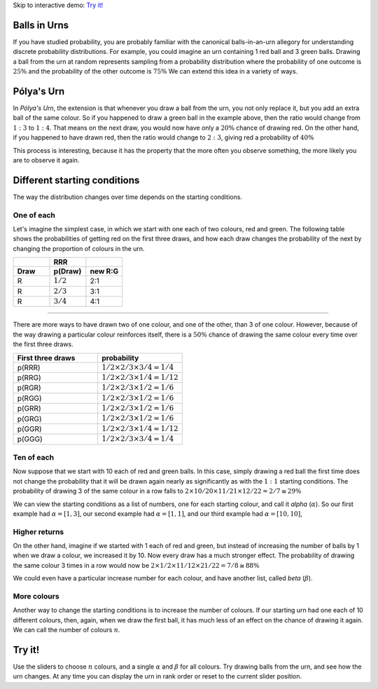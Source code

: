 .. title: Pólya's Urn
.. slug: polyas-urn
.. date: 2014-07-25 17:24:37 UTC
.. tags: mathjax, probability
.. link: 
.. description: 
.. type: text
.. nocomments: True

Skip to interactive demo: `Try it!`_

Balls in Urns
=============

If you have studied probability, you are probably familiar with the canonical balls-in-an-urn allegory for understanding discrete probability distributions.
For example, you could imagine an urn containing 1 red ball and 3 green balls.
Drawing a ball from the urn at random represents sampling from a probability distribution where the probability of one outcome is :math:`25\%` and the probability of the other outcome is :math:`75\%`
We can extend this idea in a variety of ways.


Pólya's Urn
===========

In *Pólya's Urn*, the extension is that whenever you draw a ball from the urn, you not only replace it, but you add an extra ball of the same colour.
So if you happened to draw a green ball in the example above, then the ratio would change from :math:`1:3` to :math:`1:4`.
That means on the next draw, you would now have only a :math:`20\%` chance of drawing red.
On the other hand, if you happened to have drawn red, then the ratio would change to :math:`2:3`, giving red a probability of :math:`40\%`

This process is interesting, because it has the property that the more often you observe something, the more likely you are to observe it again.

Different starting conditions
=============================

The way the distribution changes over time depends on the starting conditions.

One of each
-----------

Let's imagine the simplest case, in which we start with one each of two colours, red and green.
The following table shows the probabilities of getting red on the first three draws, and how each draw changes the probability of the next by changing the proportion of colours in the urn.


.. csv-table:: 
   :header: , RRR, 
   :widths: 4, 4, 4

   **Draw**, **p(Draw)**, **new R:G**
   R, :math:`1/2`, 2:1
   R, :math:`2/3`, 3:1
   R, :math:`3/4`, 4:1

-----

There are more ways to have drawn two of one colour, and one of the other, than 3 of one colour.
However, because of the way drawing a particular colour reinforces itself, 
there is a :math:`50\%` chance of drawing the same colour every time over the first three draws.

.. csv-table:: 
   :header: First three draws, probability
   :widths: 32, 32

   p(RRR), :math:`1/2 \times 2/3 \times 3/4 = 1/4`
   p(RRG), :math:`1/2 \times 2/3 \times 1/4 = 1/12`
   p(RGR), :math:`1/2 \times 2/3 \times 1/2 = 1/6`
   p(RGG), :math:`1/2 \times 2/3 \times 1/2 = 1/6`
   p(GRR), :math:`1/2 \times 2/3 \times 1/2 = 1/6`
   p(GRG), :math:`1/2 \times 2/3 \times 1/2 = 1/6`
   p(GGR), :math:`1/2 \times 2/3 \times 1/4 = 1/12`
   p(GGG), :math:`1/2 \times 2/3 \times 3/4 = 1/4`

Ten of each
-----------

Now suppose that we start with 10 each of red and green balls.
In this case, simply drawing a red ball the first time does not change the probability that it will be drawn again nearly as significantly as with the :math:`1:1` starting conditions.
The probability of drawing 3 of the same colour in a row falls to :math:`2 \times 10/20 \times 11/21 \times 12/22 = 2/7 ≅ 29\%`

We can view the starting conditions as a list of numbers, one for each starting colour, and call it *alpha* (:math:`\alpha`).
So our first example had :math:`\alpha = [1, 3]`, 
our second example had :math:`\alpha = [1, 1]`, 
and our third example had :math:`\alpha = [10, 10]`, 

Higher returns
--------------

On the other hand, imagine if we started with 1 each of red and green, but instead of increasing the number of balls by 1 when we draw a colour, we increased it by 10.
Now every draw has a much stronger effect.
The probability of drawing the same colour 3 times in a row would now be :math:`2 \times 1/2 \times 11/12 \times 21/22 = 7/8 \cong 88\%`

We could even have a particular increase number for each colour, and have another list, called *beta* (:math:`\beta`).

More colours
------------

Another way to change the starting conditions is to increase the number of colours.
If our starting urn had one each of 10 different colours, then, again, when we draw the first ball, it has much less of an effect on the chance of drawing it again.
We can call the number of colours :math:`n`.

Try it!
=======

Use the sliders to choose :math:`n` colours, and a single :math:`\alpha` and :math:`\beta` for all colours. Try drawing balls from the urn, and see how the urn changes.  At any time you can display the urn in rank order or reset to the current slider position.

.. raw:: HTML

	 n: <b id="n-output"></b>
	 <input class="n-slider" type="range" min="1" max="8">
	 α: <b id="alpha-output"></b>
	 <input class="alpha-slider" type="range" min="1" max="8">
	 β: <b id="beta-output"></b>
	 <input class="beta-slider" type="range" min="1" max="8">
	 <br>
	 <p id="urn">Urn</p>
	 <br>
	 <button id="draw">Draw!</button>
	 <button id="reset">Reset.</button>
	 <button id="rank">Order by rank.</button>

	 <script src="/scripts/polya.js">
	 </script>

